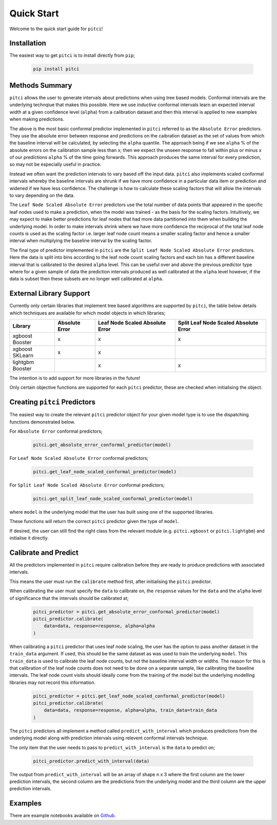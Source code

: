 Quick Start
====================

Welcome to the quick start guide for ``pitci``!

Installation
--------------------

The easiest way to get ``pitci`` is to install directly from ``pip``;

   .. code::

     pip install pitci

Methods Summary
--------------------

``pitci`` allows the user to generate intervals about predictions when using tree based models. 
Conformal intervals are the underlying technqiue that makes this possible. Here we use
*inductive* conformal intervals learn an expected interval width at a given confidence level 
(``alpha``) from a calibration dataset and then this interval is applied to new examples when 
making predictions.

The above is the most basic conformal predictor implemented in ``pitci`` referred to as the
``Absolute Error`` predictors. They use the absolute error between response and 
predictions on the caibration dataset as the set of values from which the baseline interval
will be calculated, by selecting the ``alpha`` quantile. The approach being if we see ``alpha`` % 
of the absolute errors on the calibration sample less than x; then we expect the unseen 
response to fall within plus or minus x of our predictions ``alpha`` % of the time going 
forwards. This approach produces the same interval for every prediction, so may not be 
especially useful in practice.

Instead we often want the prediction intervals to vary based off the input data. ``pitci``
also implements scaled conformal intervals whereby the baseline intervals are shrunk
if we have more confidence in a particular data item or prediction and widened if we have 
less confidence. The challenge is how to calculate these scaling factors that will allow
the intervals to vary depending on the data.

The ``Leaf Node Scaled Absolute Error`` predictors use the total number of data points 
that appeared in the specific leaf nodes used to make a prediction, when the model 
was trained -  as the basis for the scaling factors. Intuitively, we may expect to make 
better predictions for leaf nodes that had more data partitioned into them when building 
the underlying model. In order to make intervals shrink where we have more
confidence the reciprocal of the total leaf node counts is used as the scaling factor
i.e. larger leaf node count means a smaller scaling factor and hence a smaller interval
when multiplying the baseline interval by the scaling factor.

The final type of predictor implemented in ``pitci`` are the ``Split Leaf Node 
Scaled Absolute Error`` predictors. Here the data is split into bins according to the
leaf node count scaling factors and each bin has a different baseline interval that is
calibrated to the desired ``alpha`` level. This can be useful over and above the previous 
predictor type where for a given sample of data the prediction intervals produced as 
well calibrated at the ``alpha`` level however, if the data is subset then these subsets
are no longer well calibrated at ``alpha``.

External Library Support
------------------------------

Currently only certain libraries that implement tree based algorithms are supported by ``pitci``, 
the table below details which techniques are available for which model objects in which libraries;

================= =============== ================================ ======================================
Library           Absolute Error  Leaf Node Scaled Absolute Error  Split Leaf Node Scaled Absolute Error
================= =============== ================================ ======================================
xgboost Booster   x               x                                x
xgboost SKLearn   x               x
lightgbm Booster                  x                                x
================= =============== ================================ ======================================

The intention is to add support for more libraries in the future!

Only certain objective functions are supported for each ``pitci`` predictor, these are checked 
when initialising the object.

Creating ``pitci`` Predictors
---------------------------------

The easiest way to create the relevant ``pitci`` predictor object for your given model type is 
to use the dispatching functions demonstrated below.

For ``Absolute Error`` conformal predictors;

   .. code::
    
     pitci.get_absolute_error_conformal_predictor(model)

For ``Leaf Node Scaled Absolute Error`` conformal predictors;

   .. code::

     pitci.get_leaf_node_scaled_conformal_predictor(model)

For ``Split Leaf Node Scaled Absolute Error`` conformal predictors;

   .. code::

     pitci.get_split_leaf_node_scaled_conformal_predictor(model)

where ``model`` is the underlying model that the user has built using 
one of the supported libraries.

These functions will return the correct ``pitci`` predictor given the type of ``model``.

If desired, the user can still find the right class from the relevant module (e.g. 
``pitci.xgboost`` or ``pitci.lightgbm``) and initialise it directly.

Calibrate and Predict
---------------------------------

All the predictors implemented in ``pitci`` require calibration before they are ready 
to produce predictions with associated intervals.

This means the user must run the ``calibrate`` method first, after initialising the 
``pitci`` predictor.

When calibrating the user must specify the ``data`` to calibrate on, the ``response`` 
values for the ``data`` and the ``alpha`` level of significance that the intervals 
should be calibrated at;

   .. code::

     pitci_predictor = pitci.get_absolute_error_conformal_predictor(model)
     pitci_predictor.calibrate(
         data=data, response=response, alpha=alpha   
     )

When calibrating a ``pitci`` predictor that uses leaf node scaling, the user has the 
option to pass another dataset in the ``train_data`` argument. If used, this should 
be the same dataset as was used to train the underlying ``model``. This ``train_data`` 
is used to calibrate the leaf node counts, but not the baseline interval width or widths.
The reason for this is that calibration of the leaf node counts does not need to be 
done on a separate sample, like calibrating the baseline intervals. The leaf node count 
visits should ideally come from the training of the model but the underlying modelling 
libraries may not record this information.

   .. code::

     pitci_predictor = pitci.get_leaf_node_scaled_conformal_predictor(model)
     pitci_predictor.calibrate(
         data=data, response=response, alpha=alpha, train_data=train_data 
     )

The ``pitci`` predictors all implement a method called ``predict_with_interval`` which 
produces predictions from the underlying model along with prediction intervals using 
relevent conformal intervals technique.

The only item that the user needs to pass to ``predict_with_interval`` is the ``data`` 
to predict on;

   .. code::

     pitci_predictor.predict_with_interval(data)

The output from ``predict_with_interval`` will be an array of shape n x 3 where the 
first column are the lower prediction intervals, the second column are the predictions 
from the underlying model and the third column are the upper prediction intervals.

Examples
---------------------------------

There are example notebooks available on `Github <https://github.com/richardangell/pitci/tree/master/examples/>`_.
